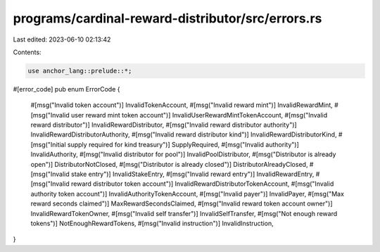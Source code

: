 programs/cardinal-reward-distributor/src/errors.rs
==================================================

Last edited: 2023-06-10 02:13:42

Contents:

.. code-block:: rs

    use anchor_lang::prelude::*;

#[error_code]
pub enum ErrorCode {
    #[msg("Invalid token account")]
    InvalidTokenAccount,
    #[msg("Invalid reward mint")]
    InvalidRewardMint,
    #[msg("Invalid user reward mint token account")]
    InvalidUserRewardMintTokenAccount,
    #[msg("Invalid reward distributor")]
    InvalidRewardDistributor,
    #[msg("Invalid reward distributor authority")]
    InvalidRewardDistributorAuthority,
    #[msg("Invalid reward distributor kind")]
    InvalidRewardDistributorKind,
    #[msg("Initial supply required for kind treasury")]
    SupplyRequired,
    #[msg("Invalid authority")]
    InvalidAuthority,
    #[msg("Invalid distributor for pool")]
    InvalidPoolDistributor,
    #[msg("Distributor is already open")]
    DistributorNotClosed,
    #[msg("Distributor is already closed")]
    DistributorAlreadyClosed,
    #[msg("Invalid stake entry")]
    InvalidStakeEntry,
    #[msg("Invalid reward entry")]
    InvalidRewardEntry,
    #[msg("Invalid reward distributor token account")]
    InvalidRewardDistributorTokenAccount,
    #[msg("Invalid authority token account")]
    InvalidAuthorityTokenAccount,
    #[msg("Invalid payer")]
    InvalidPayer,
    #[msg("Max reward seconds claimed")]
    MaxRewardSecondsClaimed,
    #[msg("Invalid reward token account owner")]
    InvalidRewardTokenOwner,
    #[msg("Invalid self transfer")]
    InvalidSelfTransfer,
    #[msg("Not enough reward tokens")]
    NotEnoughRewardTokens,
    #[msg("Invalid instruction")]
    InvalidInstruction,
}


